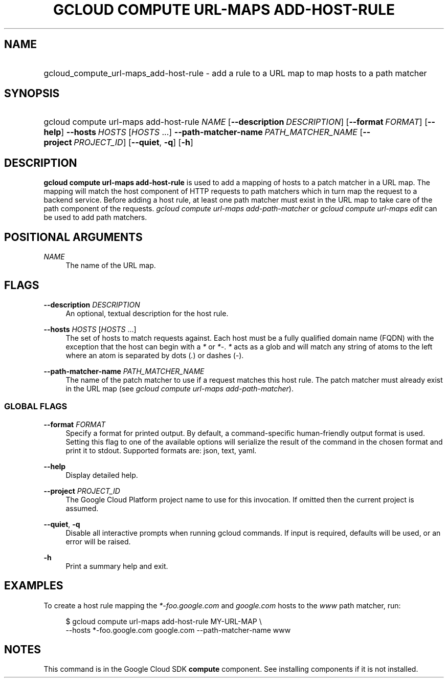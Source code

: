.TH "GCLOUD COMPUTE URL-MAPS ADD-HOST-RULE" "1" "" "" ""
.ie \n(.g .ds Aq \(aq
.el       .ds Aq '
.nh
.ad l
.SH "NAME"
.HP
gcloud_compute_url-maps_add-host-rule \- add a rule to a URL map to map hosts to a path matcher
.SH "SYNOPSIS"
.HP
gcloud\ compute\ url\-maps\ add\-host\-rule\ \fINAME\fR [\fB\-\-description\fR\ \fIDESCRIPTION\fR] [\fB\-\-format\fR\ \fIFORMAT\fR] [\fB\-\-help\fR] \fB\-\-hosts\fR\ \fIHOSTS\fR [\fIHOSTS\fR\ \&...] \fB\-\-path\-matcher\-name\fR\ \fIPATH_MATCHER_NAME\fR [\fB\-\-project\fR\ \fIPROJECT_ID\fR] [\fB\-\-quiet\fR,\ \fB\-q\fR] [\fB\-h\fR]
.SH "DESCRIPTION"
.sp
\fBgcloud compute url\-maps add\-host\-rule\fR is used to add a mapping of hosts to a patch matcher in a URL map\&. The mapping will match the host component of HTTP requests to path matchers which in turn map the request to a backend service\&. Before adding a host rule, at least one path matcher must exist in the URL map to take care of the path component of the requests\&. \fIgcloud compute url\-maps add\-path\-matcher\fR or \fIgcloud compute url\-maps edit\fR can be used to add path matchers\&.
.SH "POSITIONAL ARGUMENTS"
.PP
\fINAME\fR
.RS 4
The name of the URL map\&.
.RE
.SH "FLAGS"
.PP
\fB\-\-description\fR \fIDESCRIPTION\fR
.RS 4
An optional, textual description for the host rule\&.
.RE
.PP
\fB\-\-hosts\fR \fIHOSTS\fR [\fIHOSTS\fR \&...]
.RS 4
The set of hosts to match requests against\&. Each host must be a fully qualified domain name (FQDN) with the exception that the host can begin with a
\fI*\fR
or
\fI*\-\fR\&.
\fI*\fR
acts as a glob and will match any string of atoms to the left where an atom is separated by dots (\fI\&.\fR) or dashes (\fI\-\fR)\&.
.RE
.PP
\fB\-\-path\-matcher\-name\fR \fIPATH_MATCHER_NAME\fR
.RS 4
The name of the patch matcher to use if a request matches this host rule\&. The patch matcher must already exist in the URL map (see
\fIgcloud compute url\-maps add\-path\-matcher\fR)\&.
.RE
.SS "GLOBAL FLAGS"
.PP
\fB\-\-format\fR \fIFORMAT\fR
.RS 4
Specify a format for printed output\&. By default, a command\-specific human\-friendly output format is used\&. Setting this flag to one of the available options will serialize the result of the command in the chosen format and print it to stdout\&. Supported formats are:
json,
text,
yaml\&.
.RE
.PP
\fB\-\-help\fR
.RS 4
Display detailed help\&.
.RE
.PP
\fB\-\-project\fR \fIPROJECT_ID\fR
.RS 4
The Google Cloud Platform project name to use for this invocation\&. If omitted then the current project is assumed\&.
.RE
.PP
\fB\-\-quiet\fR, \fB\-q\fR
.RS 4
Disable all interactive prompts when running gcloud commands\&. If input is required, defaults will be used, or an error will be raised\&.
.RE
.PP
\fB\-h\fR
.RS 4
Print a summary help and exit\&.
.RE
.SH "EXAMPLES"
.sp
To create a host rule mapping the \fI*\-foo\&.google\&.com\fR and \fIgoogle\&.com\fR hosts to the \fIwww\fR path matcher, run:
.sp
.if n \{\
.RS 4
.\}
.nf
$ gcloud compute url\-maps add\-host\-rule MY\-URL\-MAP \e
    \-\-hosts *\-foo\&.google\&.com google\&.com \-\-path\-matcher\-name www
.fi
.if n \{\
.RE
.\}
.SH "NOTES"
.sp
This command is in the Google Cloud SDK \fBcompute\fR component\&. See installing components if it is not installed\&.
